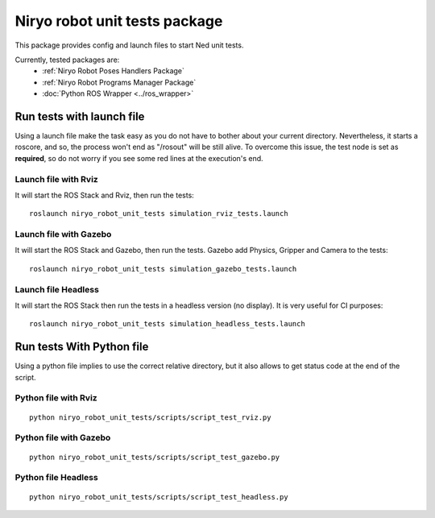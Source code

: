 Niryo robot unit tests package
========================================
This package provides config and launch files to start Ned unit tests.

Currently, tested packages are:
 - :ref:`Niryo Robot Poses Handlers Package`
 - :ref:`Niryo Robot Programs Manager Package`
 - :doc:`Python ROS Wrapper <../ros_wrapper>`


Run tests with launch file
---------------------------------------------

Using a launch file make the task easy as you do not have to bother about
your current directory. Nevertheless, it starts a roscore, and so, the process 
won't end as "/rosout" will be still alive.
To overcome this issue, the test node is set as **required**, so do not worry
if you see some red lines at the execution's end.

Launch file with Rviz
^^^^^^^^^^^^^^^^^^^^^^^
It will start the ROS Stack and Rviz, then run the tests: ::

 roslaunch niryo_robot_unit_tests simulation_rviz_tests.launch

Launch file with Gazebo
^^^^^^^^^^^^^^^^^^^^^^^^^^^^^^^^^^^^^^^^^^
It will start the ROS Stack and Gazebo, then run the tests.
Gazebo add Physics, Gripper and Camera to the tests: ::

 roslaunch niryo_robot_unit_tests simulation_gazebo_tests.launch

Launch file Headless
^^^^^^^^^^^^^^^^^^^^^^^^
It will start the ROS Stack then run the tests in a headless
version (no display). It is very useful for CI purposes: ::

 roslaunch niryo_robot_unit_tests simulation_headless_tests.launch

Run tests With Python file
---------------------------------------------
Using a python file implies to use the correct relative directory, but
it also allows to get status code at the end of the script.

Python file with Rviz
^^^^^^^^^^^^^^^^^^^^^^^
::

 python niryo_robot_unit_tests/scripts/script_test_rviz.py

Python file with Gazebo
^^^^^^^^^^^^^^^^^^^^^^^^^^
::

 python niryo_robot_unit_tests/scripts/script_test_gazebo.py

Python file Headless
^^^^^^^^^^^^^^^^^^^^^^^^
::

 python niryo_robot_unit_tests/scripts/script_test_headless.py

